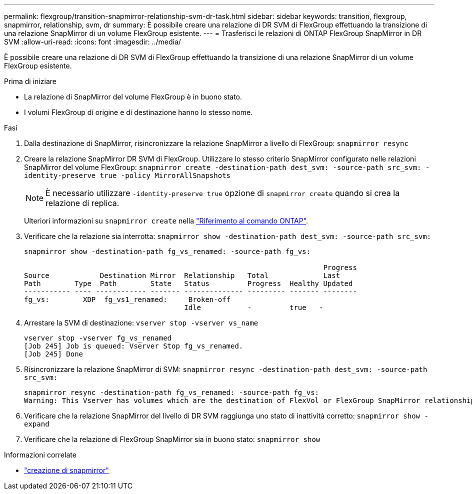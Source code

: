---
permalink: flexgroup/transition-snapmirror-relationship-svm-dr-task.html 
sidebar: sidebar 
keywords: transition, flexgroup, snapmirror, relationship, svm, dr 
summary: È possibile creare una relazione di DR SVM di FlexGroup effettuando la transizione di una relazione SnapMirror di un volume FlexGroup esistente. 
---
= Trasferisci le relazioni di ONTAP FlexGroup SnapMirror in DR SVM
:allow-uri-read: 
:icons: font
:imagesdir: ../media/


[role="lead"]
È possibile creare una relazione di DR SVM di FlexGroup effettuando la transizione di una relazione SnapMirror di un volume FlexGroup esistente.

.Prima di iniziare
* La relazione di SnapMirror del volume FlexGroup è in buono stato.
* I volumi FlexGroup di origine e di destinazione hanno lo stesso nome.


.Fasi
. Dalla destinazione di SnapMirror, risincronizzare la relazione SnapMirror a livello di FlexGroup: `snapmirror resync`
. Creare la relazione SnapMirror DR SVM di FlexGroup. Utilizzare lo stesso criterio SnapMirror configurato nelle relazioni SnapMirror del volume FlexGroup: `snapmirror create -destination-path dest_svm: -source-path src_svm: -identity-preserve true -policy MirrorAllSnapshots`
+
[NOTE]
====
È necessario utilizzare `-identity-preserve true` opzione di `snapmirror create` quando si crea la relazione di replica.

====
+
Ulteriori informazioni su `snapmirror create` nella link:https://docs.netapp.com/us-en/ontap-cli/snapmirror-create.html["Riferimento al comando ONTAP"^].

. Verificare che la relazione sia interrotta: `snapmirror show -destination-path dest_svm: -source-path src_svm:`
+
[listing]
----
snapmirror show -destination-path fg_vs_renamed: -source-path fg_vs:

                                                                       Progress
Source            Destination Mirror  Relationship   Total             Last
Path        Type  Path        State   Status         Progress  Healthy Updated
----------- ---- ------------ ------- -------------- --------- ------- --------
fg_vs:        XDP  fg_vs1_renamed:     Broken-off
                                      Idle           -         true   -
----
. Arrestare la SVM di destinazione: `vserver stop -vserver vs_name`
+
[listing]
----
vserver stop -vserver fg_vs_renamed
[Job 245] Job is queued: Vserver Stop fg_vs_renamed.
[Job 245] Done
----
. Risincronizzare la relazione SnapMirror di SVM: `snapmirror resync -destination-path dest_svm: -source-path src_svm:`
+
[listing]
----
snapmirror resync -destination-path fg_vs_renamed: -source-path fg_vs:
Warning: This Vserver has volumes which are the destination of FlexVol or FlexGroup SnapMirror relationships. A resync on the Vserver SnapMirror relationship will cause disruptions in data access
----
. Verificare che la relazione SnapMirror del livello di DR SVM raggiunga uno stato di inattività corretto: `snapmirror show -expand`
. Verificare che la relazione di FlexGroup SnapMirror sia in buono stato: `snapmirror show`


.Informazioni correlate
* link:https://docs.netapp.com/us-en/ontap-cli/snapmirror-create.html["creazione di snapmirror"^]

